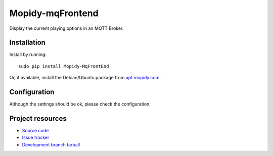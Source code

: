 ****************
Mopidy-mqFrontend
****************

Display the current playing options in an MQTT Broker.


Installation
============

Install by running::

    sudo pip install Mopidy-MqFrontEnd

Or, if available, install the Debian/Ubuntu package from `apt.mopidy.com
<http://apt.mopidy.com/>`_.


Configuration
=============

Although the settings should be ok, please check the configuration.




Project resources
=================

- `Source code <https://github.com/claus007/mopidy-mqFrontend>`_
- `Issue tracker <https://github.com/claus007/mopidy-mqFrontend/issues>`_
- `Development branch tarball <https://github.com/claus007/mopidy-mqFrontend/tarball/master#egg=Mopidy-mqFrontend-dev>`_


